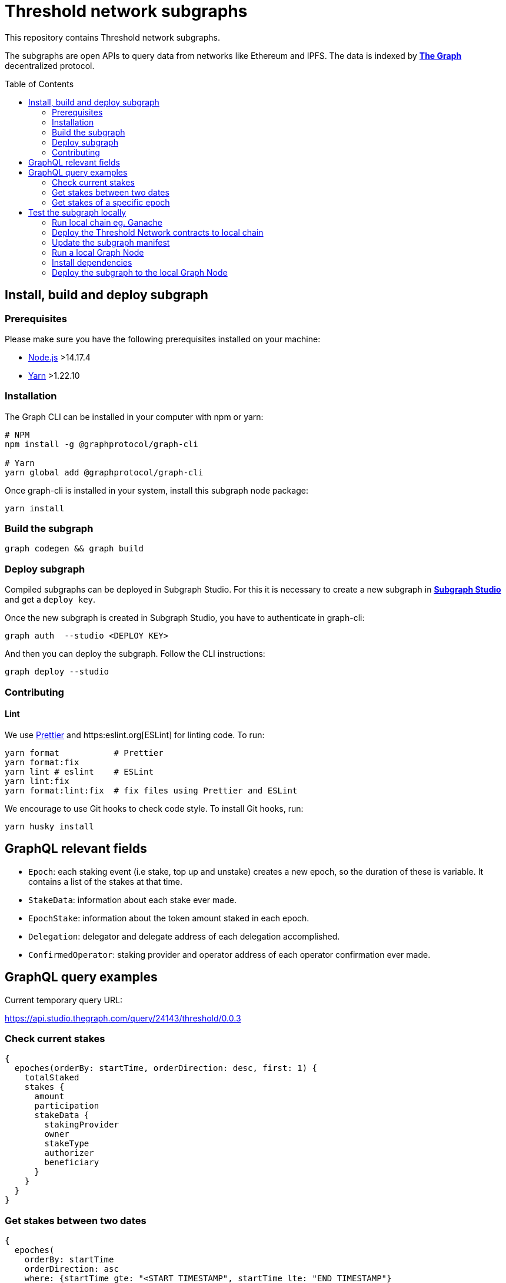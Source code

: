 :toc: macro

= Threshold network subgraphs

This repository contains Threshold network subgraphs.

The subgraphs are open APIs to query data from networks like Ethereum and IPFS. The data is indexed by https://thegraph.com[*The Graph*] decentralized protocol.

toc::[]

== Install, build and deploy subgraph

=== Prerequisites

Please make sure you have the following prerequisites installed on your machine:

- https://nodejs.org[Node.js] >14.17.4
- https://yarnpkg.com[Yarn] >1.22.10

=== Installation

The Graph CLI can be installed in your computer with npm or yarn:
```
# NPM
npm install -g @graphprotocol/graph-cli

# Yarn
yarn global add @graphprotocol/graph-cli
```

Once graph-cli is installed in your system, install this subgraph node package:
```
yarn install
```

=== Build the subgraph
```
graph codegen && graph build
```

=== Deploy subgraph

Compiled subgraphs can be deployed in Subgraph Studio. For this it is necessary to create a new subgraph in https://thegraph.com/studio/[*Subgraph Studio*] and get a `deploy key`.

Once the new subgraph is created in Subgraph Studio, you have to authenticate in graph-cli:
```
graph auth  --studio <DEPLOY KEY>
```

And then you can deploy the subgraph. Follow the CLI instructions:
```
graph deploy --studio
```

=== Contributing

==== Lint

We use https://prettier.io[Prettier] and https:eslint.org[ESLint] for linting code. To run:
```
yarn format           # Prettier
yarn format:fix
yarn lint # eslint    # ESLint
yarn lint:fix
yarn format:lint:fix  # fix files using Prettier and ESLint
```

We encourage to use Git hooks to check code style. To install Git hooks, run:
```
yarn husky install
```


== GraphQL relevant fields

- `Epoch`: each staking event (i.e stake, top up and unstake) creates a new epoch, so the duration of these is variable. It contains a list of the stakes at that time.

- `StakeData`: information about each stake ever made.

- `EpochStake`: information about the token amount staked in each epoch.

- `Delegation`: delegator and delegate address of each delegation accomplished.

- `ConfirmedOperator`: staking provider and operator address of each operator confirmation ever made.

== GraphQL query examples
Current temporary query URL:

https://api.studio.thegraph.com/query/24143/threshold/0.0.3

=== Check current stakes
```
{
  epoches(orderBy: startTime, orderDirection: desc, first: 1) {
    totalStaked
    stakes {
      amount
      participation
      stakeData {
        stakingProvider
        owner
        stakeType
        authorizer
        beneficiary
      }
    }
  }
}
```

=== Get stakes between two dates
```
{
  epoches(
    orderBy: startTime
    orderDirection: asc
    where: {startTime_gte: "<START_TIMESTAMP", startTime_lte: "END_TIMESTAMP"}
  ) {
    totalStaked
    stakes {
      amount
      participation
      stakeData {
        stakingProvider
        owner
        stakeType
        authorizer
        beneficiary
      }
    }
    startTime
    duration
  }
}
```

=== Get stakes of a specific epoch
```
{
  epoches(
    orderBy: startTime
    orderDirection: desc
    first: 1
    where: {startTime_lte: "<TIMESTAMP"}
  ) {
    totalStaked
    stakes {
      amount
      participation
      stakeData {
        stakingProvider
        owner
        stakeType
        authorizer
        beneficiary
      }
    }
  }
}
```

== Test the subgraph locally

=== Run local chain eg. Ganache

Note that host set to `0.0.0.0` is necessary for Ganache to be accessible from
within Docker and from other machines. By default, Ganache only binds to
127.0.0.1, which can only be accessed from the host machine that Ganache runs
on. If you use a ganache-cli run the node with `ganache-cli -h 0.0.0.0`. If you
use a Ganche in GUI version go to `settings -> server` and set `HOSTNAME` to
`0.0.0.0 - All Interfaces`. Make sure the network ID is the same as chaind ID.
By default, ganache sets the chaind ID to `1337`. To change the network ID in
Ganache GUI go to `settings -> server` and set `NETWORK ID` to `1337`. If you
use a ganache-cli run a node with flag `-i 1337`.

=== Deploy the Threshold Network contracts to local chain

Clone https://github.com/threshold-network/solidity-contracts repo and make sure
the `development` network config in
https://github.com/threshold-network/solidity-contracts/blob/main/hardhat.config.ts#L42-L44[hardhat.config.ts]
is correct for your local chain.

NOTE: The deployment scripts assume the `keep-core` contract are already
deployed to your local chain.

==== Deploy the Keep Core contracts to local chain

Clone https://github.com/keep-network/keep-core repo and make sure the
`local` network config in
https://github.com/keep-network/keep-core/blob/main/solidity-v1/truffle-config.js#L8-L12[truffle-config.js]
is correct for your local chain.

Go to root dir and run `./scripts/install.sh --network local --contracts-only`.

Go to `./solidity-v1` and run `yarn link`.

==== Deploy the Threshold Network contracts

Install dependencies `yarn`.

Link the local `keep-core` contracts by running `yarn link
@keep-network/keep-core`.

Run `./scripts/prepare-dependencies.sh`.

Run `yarn deploy --network development --reset` to deploy contracts to your
local chain.

=== Update the subgraph manifest

Set the correct `address` and `startBlock` for contracts in `subgraph.yaml`
file.

=== Run a local Graph Node

`docker-compose up`

=== Install dependencies

`yarn`

=== Deploy the subgraph to the local Graph Node

Run code generation: `yarn codegen`.

Allocate the subgraph name in the local Graph Node: `yarn create-local`.

Note: use it only if your subgraph is not created in the local Graph node.

Deploy the subgraph to your local Graph Node. `yarn deploy-local`.
